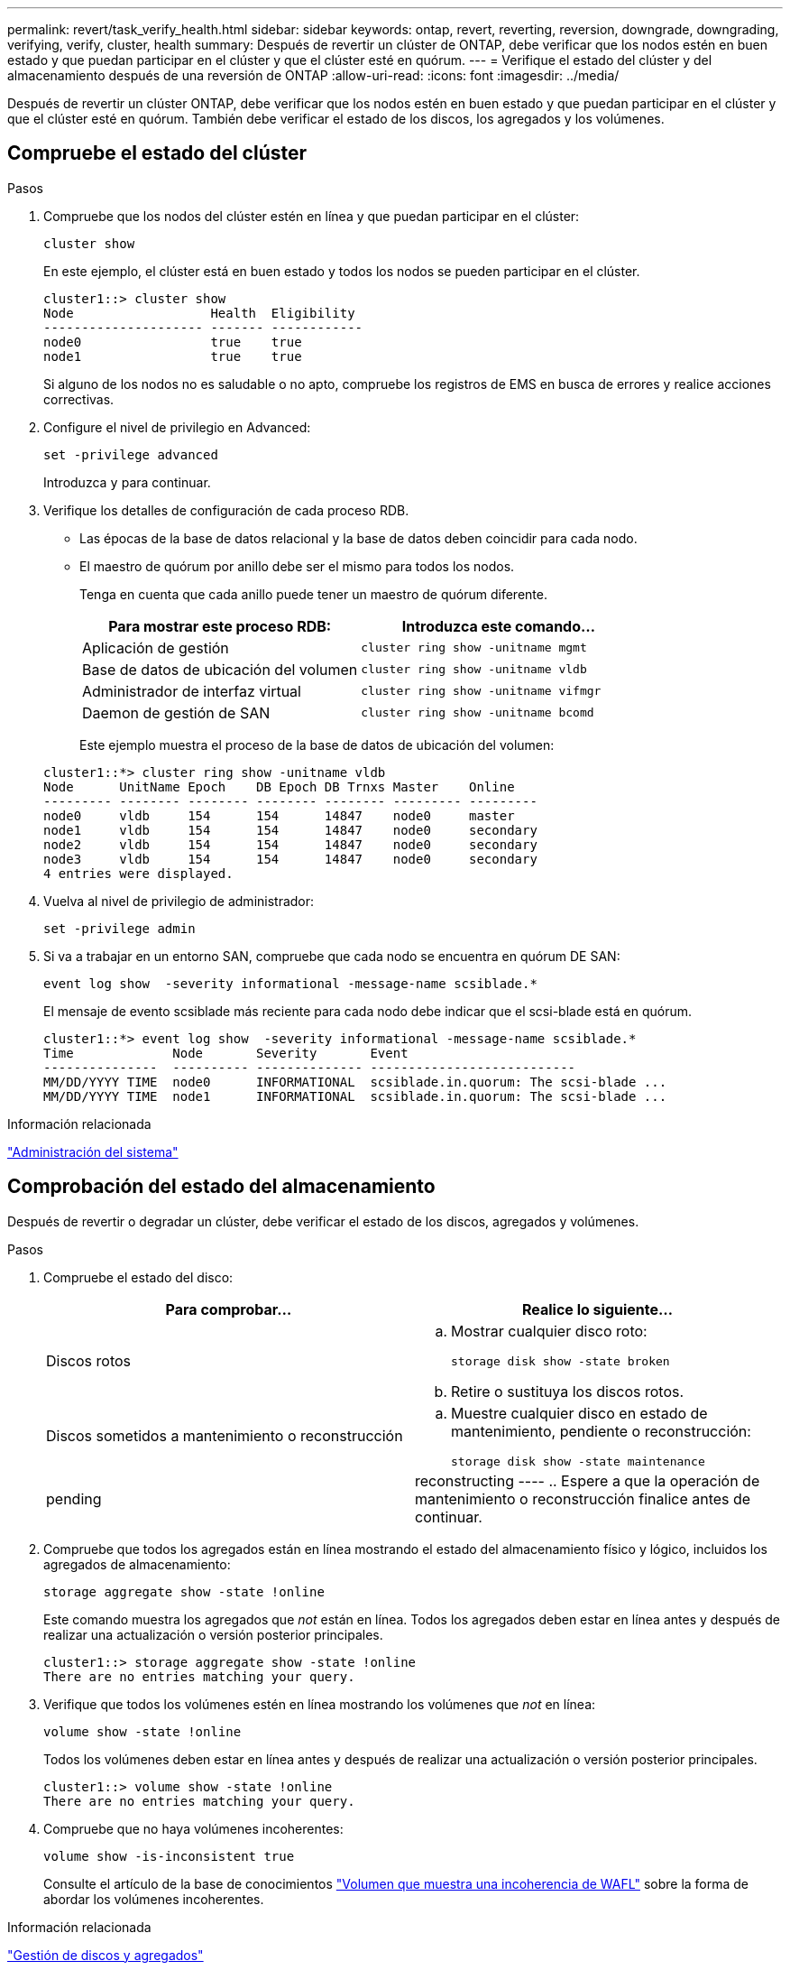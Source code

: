 ---
permalink: revert/task_verify_health.html 
sidebar: sidebar 
keywords: ontap, revert, reverting, reversion, downgrade, downgrading, verifying, verify, cluster, health 
summary: Después de revertir un clúster de ONTAP, debe verificar que los nodos estén en buen estado y que puedan participar en el clúster y que el clúster esté en quórum. 
---
= Verifique el estado del clúster y del almacenamiento después de una reversión de ONTAP
:allow-uri-read: 
:icons: font
:imagesdir: ../media/


[role="lead"]
Después de revertir un clúster ONTAP, debe verificar que los nodos estén en buen estado y que puedan participar en el clúster y que el clúster esté en quórum. También debe verificar el estado de los discos, los agregados y los volúmenes.



== Compruebe el estado del clúster

.Pasos
. Compruebe que los nodos del clúster estén en línea y que puedan participar en el clúster:
+
[source, cli]
----
cluster show
----
+
En este ejemplo, el clúster está en buen estado y todos los nodos se pueden participar en el clúster.

+
[listing]
----
cluster1::> cluster show
Node                  Health  Eligibility
--------------------- ------- ------------
node0                 true    true
node1                 true    true
----
+
Si alguno de los nodos no es saludable o no apto, compruebe los registros de EMS en busca de errores y realice acciones correctivas.

. Configure el nivel de privilegio en Advanced:
+
[source, cli]
----
set -privilege advanced
----
+
Introduzca `y` para continuar.

. Verifique los detalles de configuración de cada proceso RDB.
+
** Las épocas de la base de datos relacional y la base de datos deben coincidir para cada nodo.
** El maestro de quórum por anillo debe ser el mismo para todos los nodos.
+
Tenga en cuenta que cada anillo puede tener un maestro de quórum diferente.

+
[cols="2*"]
|===
| Para mostrar este proceso RDB: | Introduzca este comando... 


 a| 
Aplicación de gestión
 a| 
[source, cli]
----
cluster ring show -unitname mgmt
----


 a| 
Base de datos de ubicación del volumen
 a| 
[source, cli]
----
cluster ring show -unitname vldb
----


 a| 
Administrador de interfaz virtual
 a| 
[source, cli]
----
cluster ring show -unitname vifmgr
----


 a| 
Daemon de gestión de SAN
 a| 
[source, cli]
----
cluster ring show -unitname bcomd
----
|===
+
Este ejemplo muestra el proceso de la base de datos de ubicación del volumen:

+
[listing]
----
cluster1::*> cluster ring show -unitname vldb
Node      UnitName Epoch    DB Epoch DB Trnxs Master    Online
--------- -------- -------- -------- -------- --------- ---------
node0     vldb     154      154      14847    node0     master
node1     vldb     154      154      14847    node0     secondary
node2     vldb     154      154      14847    node0     secondary
node3     vldb     154      154      14847    node0     secondary
4 entries were displayed.
----


. Vuelva al nivel de privilegio de administrador:
+
[source, cli]
----
set -privilege admin
----
. Si va a trabajar en un entorno SAN, compruebe que cada nodo se encuentra en quórum DE SAN:
+
[source, cli]
----
event log show  -severity informational -message-name scsiblade.*
----
+
El mensaje de evento scsiblade más reciente para cada nodo debe indicar que el scsi-blade está en quórum.

+
[listing]
----
cluster1::*> event log show  -severity informational -message-name scsiblade.*
Time             Node       Severity       Event
---------------  ---------- -------------- ---------------------------
MM/DD/YYYY TIME  node0      INFORMATIONAL  scsiblade.in.quorum: The scsi-blade ...
MM/DD/YYYY TIME  node1      INFORMATIONAL  scsiblade.in.quorum: The scsi-blade ...
----


.Información relacionada
link:../system-admin/index.html["Administración del sistema"]



== Comprobación del estado del almacenamiento

Después de revertir o degradar un clúster, debe verificar el estado de los discos, agregados y volúmenes.

.Pasos
. Compruebe el estado del disco:
+
[cols="2*"]
|===
| Para comprobar... | Realice lo siguiente... 


 a| 
Discos rotos
 a| 
.. Mostrar cualquier disco roto:
+
[source, cli]
----
storage disk show -state broken
----
.. Retire o sustituya los discos rotos.




 a| 
Discos sometidos a mantenimiento o reconstrucción
 a| 
.. Muestre cualquier disco en estado de mantenimiento, pendiente o reconstrucción:
+
[source, cli]
----
storage disk show -state maintenance|pending|reconstructing
----
.. Espere a que la operación de mantenimiento o reconstrucción finalice antes de continuar.


|===
. Compruebe que todos los agregados están en línea mostrando el estado del almacenamiento físico y lógico, incluidos los agregados de almacenamiento:
+
[source, cli]
----
storage aggregate show -state !online
----
+
Este comando muestra los agregados que _not_ están en línea. Todos los agregados deben estar en línea antes y después de realizar una actualización o versión posterior principales.

+
[listing]
----
cluster1::> storage aggregate show -state !online
There are no entries matching your query.
----
. Verifique que todos los volúmenes estén en línea mostrando los volúmenes que _not_ en línea:
+
[source, cli]
----
volume show -state !online
----
+
Todos los volúmenes deben estar en línea antes y después de realizar una actualización o versión posterior principales.

+
[listing]
----
cluster1::> volume show -state !online
There are no entries matching your query.
----
. Compruebe que no haya volúmenes incoherentes:
+
[source, cli]
----
volume show -is-inconsistent true
----
+
Consulte el artículo de la base de conocimientos link:https://kb.netapp.com/Advice_and_Troubleshooting/Data_Storage_Software/ONTAP_OS/Volume_Showing_WAFL_Inconsistent["Volumen que muestra una incoherencia de WAFL"] sobre la forma de abordar los volúmenes incoherentes.



.Información relacionada
link:../disks-aggregates/index.html["Gestión de discos y agregados"]



== Verificar el acceso del cliente (SMB y NFS)

Para los protocolos configurados, probar el acceso desde los clientes SMB y NFS para verificar que se pueda acceder al clúster.
